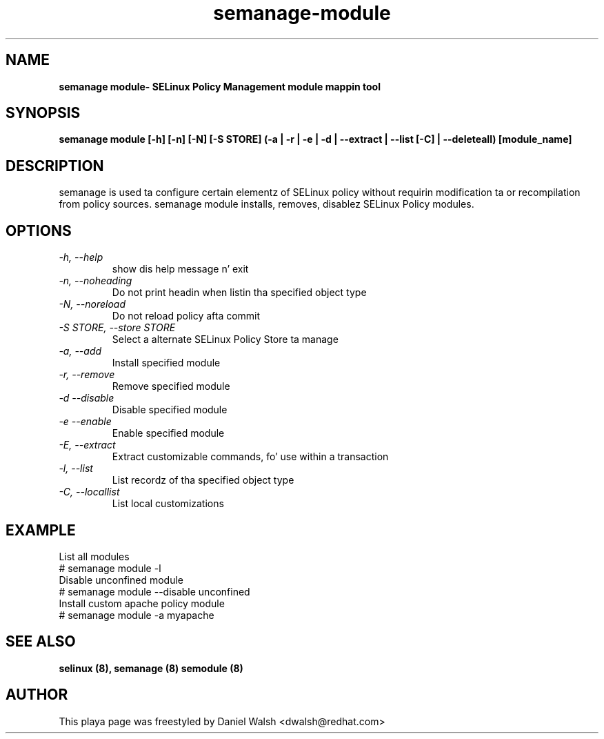 .TH "semanage-module" "8" "20130617" "" ""
.SH "NAME"
.B semanage module\\- SELinux Policy Management module mappin tool
.SH "SYNOPSIS"
.B semanage module [\-h] [\-n] [\-N] [\-S STORE] (\-a | \-r | \-e | \-d | \-\-extract | \-\-list [\-C] | \-\-deleteall) [module_name]

.SH "DESCRIPTION"
semanage is used ta configure certain elementz of SELinux policy without requirin modification ta or recompilation from policy sources.  semanage module installs, removes, disablez SELinux Policy modules.

.SH "OPTIONS"
.TP
.I  \-h, \-\-help
show dis help message n' exit
.TP
.I   \-n, \-\-noheading
Do not print headin when listin tha specified object type
.TP
.I   \-N, \-\-noreload
Do not reload policy afta commit
.TP
.I   \-S STORE, \-\-store STORE
Select a alternate SELinux Policy Store ta manage
.TP
.I   \-a, \-\-add
Install specified module
.TP
.I   \-r, \-\-remove
Remove specified module
.TP
.I   \-d \-\-disable
Disable specified module
.TP
.I   \-e \-\-enable
Enable specified module
.TP
.I   \-E, \-\-extract
Extract customizable commands, fo' use within a transaction
.TP
.I   \-l, \-\-list
List recordz of tha specified object type
.TP
.I   \-C, \-\-locallist
List local customizations

.SH EXAMPLE
.nf
List all modules
# semanage module \-l
Disable unconfined module
# semanage module \-\-disable unconfined
Install custom apache policy module
# semanage module \-a myapache

.SH "SEE ALSO"
.B selinux (8),
.B semanage (8)
.B semodule (8)

.SH "AUTHOR"
This playa page was freestyled by Daniel Walsh <dwalsh@redhat.com>
